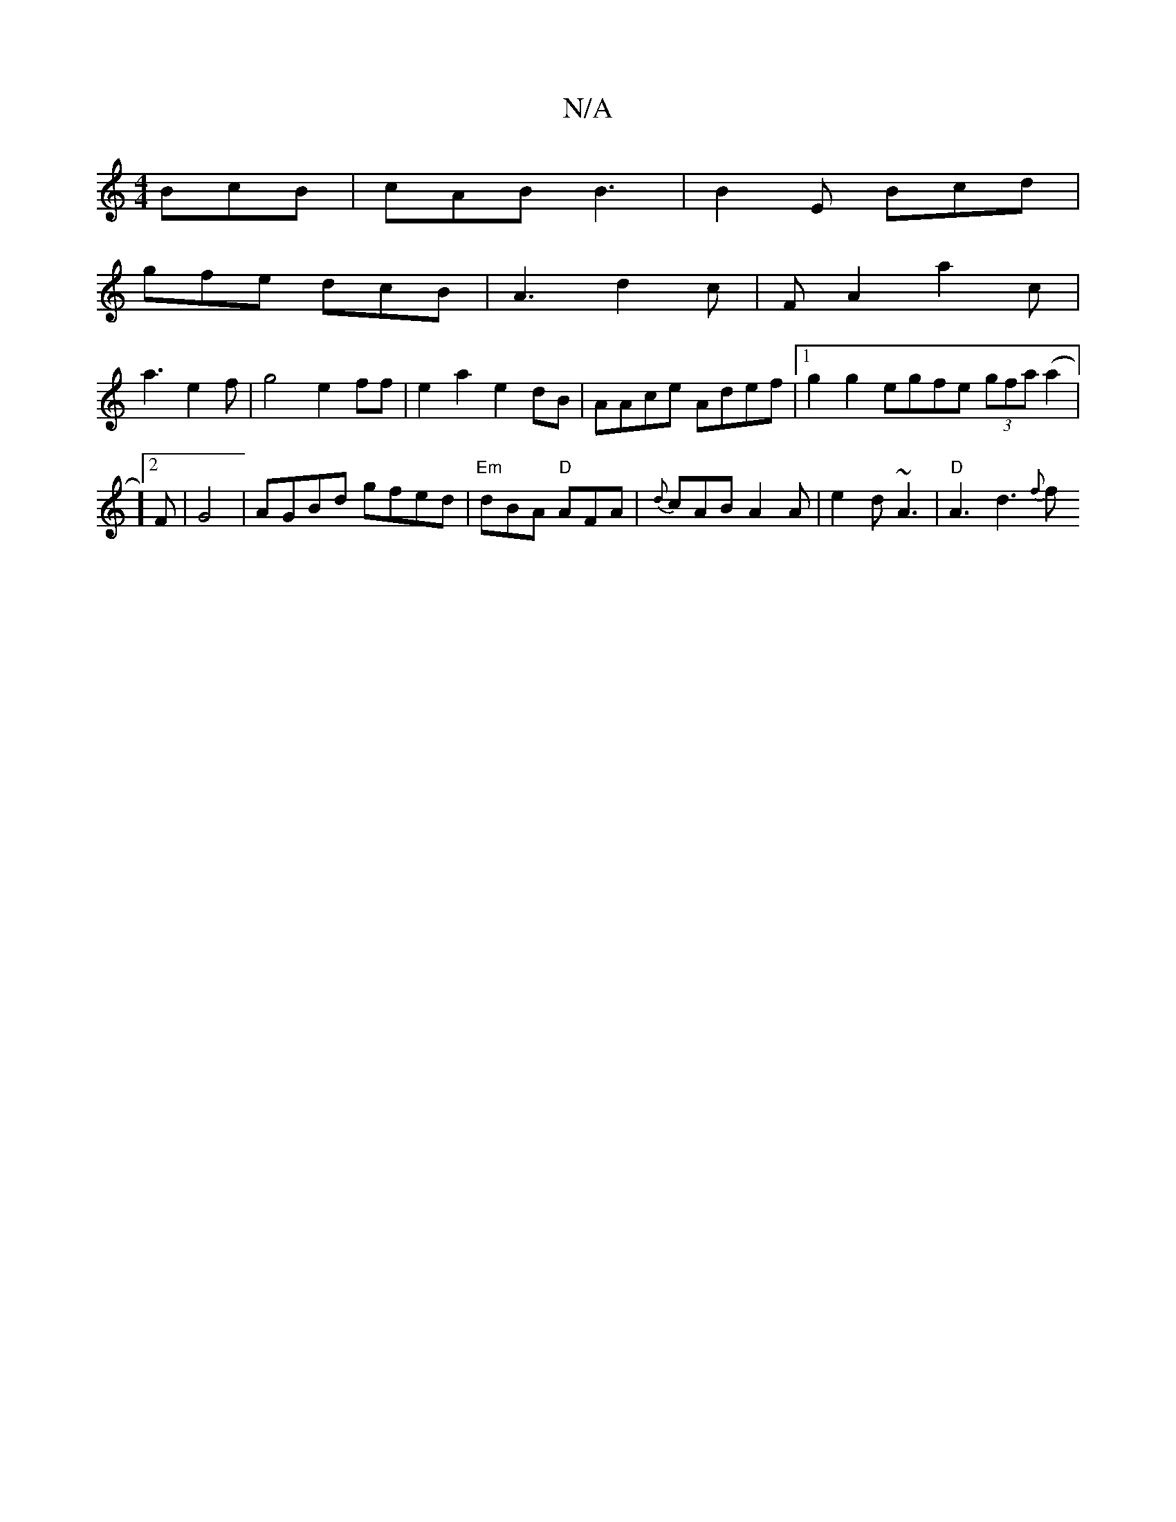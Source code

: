 X:1
T:N/A
M:4/4
R:N/A
K:Cmajor
 BcB | cAB B3 | B2E Bcd |
gfe dcB | A3 d2c | FA2 a2 c |
a3 e2 f | g4 e2ff | e2a2 e2dB | AAce Adef |1 g2 g2 egfe (3gfa (a2 |16]2 F | G4 | AGBd gfed|"Em"dBA "D"AFA | {d}cAB A2 A | e2d ~A3|"D" A3 d3 {f}f